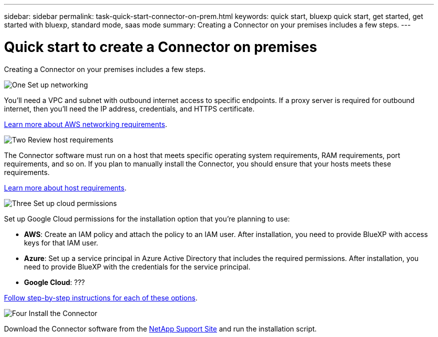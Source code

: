 ---
sidebar: sidebar
permalink: task-quick-start-connector-on-prem.html
keywords: quick start, bluexp quick start, get started, get started with bluexp, standard mode, saas mode
summary: Creating a Connector on your premises includes a few steps.
---

= Quick start to create a Connector on premises
:hardbreaks:
:nofooter:
:icons: font
:linkattrs:
:imagesdir: ./media/

[.lead]
Creating a Connector on your premises includes a few steps.

.image:https://raw.githubusercontent.com/NetAppDocs/common/main/media/number-1.png[One] Set up networking

[role="quick-margin-para"]
You'll need a VPC and subnet with outbound internet access to specific endpoints. If a proxy server is required for outbound internet, then you'll need the IP address, credentials, and HTTPS certificate.

[role="quick-margin-para"]
link:task-set-up-networking-google.html[Learn more about AWS networking requirements].

.image:https://raw.githubusercontent.com/NetAppDocs/common/main/media/number-2.png[Two] Review host requirements

[role="quick-margin-para"]
The Connector software must run on a host that meets specific operating system requirements, RAM requirements, port requirements, and so on. If you plan to manually install the Connector, you should ensure that your hosts meets these requirements.

[role="quick-margin-para"]
link:reference-host-requirements-google.html[Learn more about host requirements].

.image:https://raw.githubusercontent.com/NetAppDocs/common/main/media/number-3.png[Three] Set up cloud permissions

[role="quick-margin-para"]
Set up Google Cloud permissions for the installation option that you're planning to use:

[role="quick-margin-list"]
* *AWS*: Create an IAM policy and attach the policy to an IAM user. After installation, you need to provide BlueXP with access keys for that IAM user. 

* *Azure*: Set up a service principal in Azure Active Directory that includes the required permissions. After installation, you need to provide BlueXP with the credentials for the service principal.

* *Google Cloud*: ???

[role="quick-margin-para"]
link:task-set-up-permissions-aws.html[Follow step-by-step instructions for each of these options].

.image:https://raw.githubusercontent.com/NetAppDocs/common/main/media/number-4.png[Four] Install the Connector

[role="quick-margin-para"]
Download the Connector software from the https://mysupport.netapp.com/site/products/all/details/cloud-manager/downloads-tab[NetApp Support Site] and run the installation script.